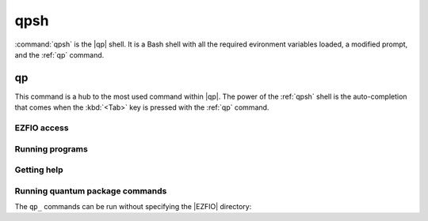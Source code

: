 .. _qpsh:

====
qpsh
====

.. program:: qpsh


:command:`qpsh` is the |qp| shell. It is a Bash shell with all the
required evironment variables loaded, a modified prompt, and the
:ref:`qp` command.


.. _qp:

.. program:: qp

qp
==

This command is a hub to the most used command within |qp|. The power
of the :ref:`qpsh` shell is the auto-completion that comes when the
:kbd:`<Tab>` key is pressed with the :ref:`qp` command.


EZFIO access
------------

.. option:: set_file 

   .. code:: bash

     qp set_file EZFIO_DIR 

   Sets the current |EZFIO| directory. All the following instruction will be
   relative to this directory.

   This command is equivalent to :command:`ezfio set_file EZFIO_DIR`.


.. option:: unset_file

   .. code:: bash

     qp unset_file

   Unsets the current |EZFIO| directory.

   This command is equivalent to :command:`ezfio unset_file`.


.. option:: has

   .. code:: bash

     qp has <module> <parameter> 

   If the `<module>/<parameter>` is set in the |EZFIO| directory, returns 1.
   Otherwise returns 0.

   This command is equivalent to :command:`ezfio has <module> <parameter>`.


.. option:: get

   .. code:: bash

     qp get <module> <parameter>

   Returns the value of `<module>/<parameter>`.

   This command is equivalent to :command:`ezfio get <module> <parameter>`.


.. option:: set

   .. code:: bash

     qp set <module> <parameter> [<value>] 

   Sets the value of `<module>/<parameter>`. If the value is not given in
   the command line it is read from the standard input.

   This command is equivalent to
   :command:`ezfio set <module> <parameter> [<value>]`.


Running programs
----------------

.. option:: run

   .. code:: bash

     qp (run|srun|mpirun) [options] <program>

  Runs :ref:`qp_run`, :ref:`qp_srun`, or :ref:`qp_mpirun` using the current 
  |EZFIO| directory.

.. option:: stop

  :command:`qp stop` : runs :ref:`qp_stop`

Getting help
------------

.. option:: man 

   .. code:: bash

     qp man (<program>|<qp_command>)

  Displays a man page for a |qp| program or a |qp| command.


Running quantum package commands
--------------------------------

The ``qp_`` commands can be run without specifying the |EZFIO| directory:

.. option:: convert_output_to_ezfio

  :command:`qp convert_output_to_ezfio` : runs :ref:`qp_convert_output_to_ezfio`

.. option:: create_ezfio

  :command:`qp create_ezfio` : runs :ref:`qp_create_ezfio`

.. option:: plugins

  :command:`qp plugins` : runs :ref:`qp_plugins`

.. option:: reset

  :command:`qp reset` : runs :ref:`qp_reset`

.. option:: set_frozen_core

  :command:`qp set_frozen_core` : runs :ref:`qp_set_frozen_core`

.. option:: set_mo_class

  :command:`qp set_mo_class` : runs :ref:`qp_set_mo_class`

.. option:: update

  :command:`qp update` : runs :ref:`qp_update`





